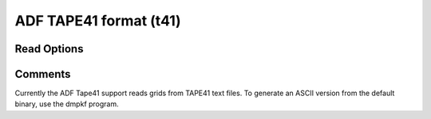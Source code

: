 ADF TAPE41 format (t41)
=======================
Read Options
~~~~~~~~~~~~

.. cmdoption:: s

  Output single bonds only

.. cmdoption:: b

  Disable bonding entirely
Comments
~~~~~~~~
Currently the ADF Tape41 support reads grids from
TAPE41 text files. To generate an ASCII version from
the default binary, use the dmpkf program.

